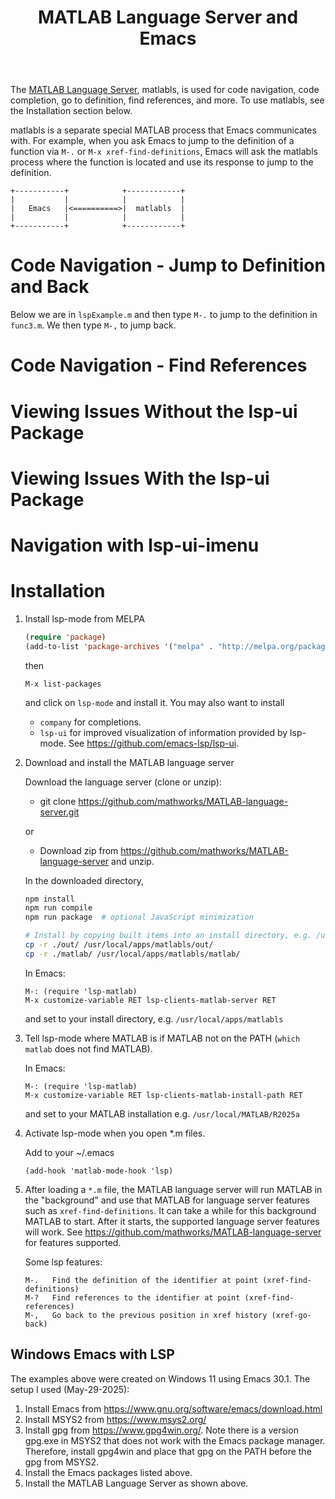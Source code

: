 # File: doc/remote-matlab-shell.org

# | Copyright 2025 Free Software Foundation, Inc.
# |
# | This program is free software: you can redistribute it and/or modify
# | it under the terms of the GNU General Public License as published by
# | the Free Software Foundation, either version 3 of the License, or
# | (at your option) any later version.
# |
# | This program is distributed in the hope that it will be useful,
# | but WITHOUT ANY WARRANTY; without even the implied warranty of
# | MERCHANTABILITY or FITNESS FOR A PARTICULAR PURPOSE.  See the
# | GNU General Public License for more details.
# |
# | You should have received a copy of the GNU General Public License
# | along with this program.  If not, see <http://www.gnu.org/licenses/>.
# |
# | Commentary:
# |
# | Use this as a template for creating org-files with MATLAB and other language code blocks.
# | The '#+COMMENT' lines configure org-mode.


#+startup: showall
#+startup: inlineimages       //  C-c C-x C-v to toggle, C-c C-x C-M-v to redisplay
#+options: toc:nil

#+title: MATLAB Language Server and Emacs

The [[https://github.com/mathworks/MATLAB-language-server][MATLAB Language Server]], matlabls, is used for code navigation, code completion,
go to definition, find references, and more. To use matlabls, see the Installation section below.

matlabls is a separate special MATLAB process that Emacs communicates with. For example, when you
ask Emacs to jump to the definition of a function via =M-.= or =M-x xref-find-definitions=, Emacs
will ask the matlabls process where the function is located and use its response to jump to the
definition.

#+begin_example
  +-----------+            +------------+
  |           |            |            |
  |   Emacs   |<==========>|  matlabls  |
  |           |            |            |
  +-----------+            +------------+
#+end_example

* Code Navigation - Jump to Definition and Back

Below we are in =lspExample.m= and then type =M-.= to jump to the definition in =func3.m=. We then
type =M-,= to jump back.

[[file:matlab-language-server-lsp-mode-files/matlab-lsp-mode-jump-to-definition.gif]]

* Code Navigation - Find References

[[file:matlab-language-server-lsp-mode-files/matlab-and-lsp-mode-find-references.png]]

* Viewing Issues Without the lsp-ui Package

[[file:matlab-language-server-lsp-mode-files/matlab-and-lsp-mode-flycheck.png]]

* Viewing Issues With the lsp-ui Package

[[file:matlab-language-server-lsp-mode-files/matlab-and-lsp-ui-sideline-mode.png]]

* Navigation with lsp-ui-imenu

[[file:matlab-language-server-lsp-mode-files/matlab-and-lsp-ui-imenu.png]]

* Installation

1. Install lsp-mode from MELPA

   #+begin_src emacs-lisp
     (require 'package)
     (add-to-list 'package-archives '("melpa" . "http://melpa.org/packages/"))
   #+end_src

   then

   : M-x list-packages

   and click on =lsp-mode= and install it.  You may also want to install

   - =company= for completions.
   - =lsp-ui= for improved visualization of information provided by lsp-mode. See
     https://github.com/emacs-lsp/lsp-ui.

2. Download and install the MATLAB language server

   Download the language server (clone or unzip):
   - git clone https://github.com/mathworks/MATLAB-language-server.git
   or
   - Download zip from https://github.com/mathworks/MATLAB-language-server and unzip.

   In the downloaded directory,
    #+begin_src bash
      npm install
      npm run compile
      npm run package  # optional JavaScript minimization

      # Install by copying built items into an install directory, e.g. /usr/local/apps/matlabls
      cp -r ./out/ /usr/local/apps/matlabls/out/
      cp -r ./matlab/ /usr/local/apps/matlabls/matlab/
    #+end_src

    In Emacs:

    : M-: (require 'lsp-matlab)
    : M-x customize-variable RET lsp-clients-matlab-server RET

    and set to your install directory, e.g. =/usr/local/apps/matlabls=

3. Tell lsp-mode where MATLAB is if MATLAB not on the PATH (~which matlab~ does not find MATLAB).

   In Emacs:

    : M-: (require 'lsp-matlab)
    : M-x customize-variable RET lsp-clients-matlab-install-path RET

   and set to your MATLAB installation e.g. =/usr/local/MATLAB/R2025a=

4. Activate lsp-mode when you open *.m files.

   Add to your ~/.emacs

   #+begin_example
     (add-hook 'matlab-mode-hook 'lsp)
   #+end_example

5. After loading a ~*.m~ file, the MATLAB language server will run MATLAB in the "background" and
   use that MATLAB for language server features such as ~xref-find-definitions~.  It can take a
   while for this background MATLAB to start.  After it starts, the supported language server
   features will work.  See https://github.com/mathworks/MATLAB-language-server for features
   supported.

   Some lsp features:

   : M-.   Find the definition of the identifier at point (xref-find-definitions)
   : M-?   Find references to the identifier at point (xref-find-references)
   : M-,   Go back to the previous position in xref history (xref-go-back)

** Windows Emacs with LSP

The examples above were created on Windows 11 using Emacs 30.1.  The setup I used (May-29-2025):

1. Install Emacs from [[https://www.gnu.org/software/emacs/download.html]]
2. Install MSYS2 from [[https://www.msys2.org/]]
3. Install gpg from https://www.gpg4win.org/. Note there is a version gpg.exe in MSYS2 that does
   not work with the Emacs package manager. Therefore, install gpg4win and place that gpg on the
   PATH before the gpg from MSYS2.
4. Install the Emacs packages listed above.
5. Install the MATLAB Language Server as shown above.
